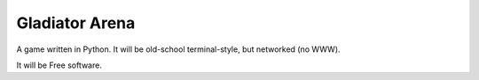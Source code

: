 Gladiator Arena
===============

A game written in Python. It will be old-school terminal-style, but networked (no WWW).

It will be Free software.
